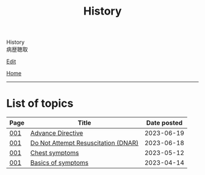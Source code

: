 #+TITLE: History

#+BEGIN_EXPORT html
<div class="engt">History</div>
<div class="japt">病歴聴取</div>
#+END_EXPORT

[[https://github.com/ahisu6/ahisu6.github.io/edit/main/src/h/index.org][Edit]]

[[file:../index.org][Home]]

-----

* List of topics
:PROPERTIES:
:CUSTOM_ID: htopics
:END:

#+ATTR_HTML: :class sortable
| Page | Title                | Date posted |
|------+----------------------+-------------|
| [[file:./001.org][001]]  | [[file:./001.org::#org4b25905][Advance Directive]] |  2023-06-19 |
| [[file:./001.org][001]]  | [[file:./001.org::#orgc29f40c][Do Not Attempt Resuscitation (DNAR)]] |  2023-06-18 |
| [[file:./001.org][001]]  | [[file:./001.org::#orgbf282eb][Chest symptoms]] |  2023-05-12 |
| [[file:./001.org][001]]  | [[file:./001.org::#org8c96f99][Basics of symptoms]] |  2023-04-14 |


#+BEGIN_EXPORT html
<script src="https://ahisu6.github.io/assets/js/sortTable.js"></script>
#+END_EXPORT
